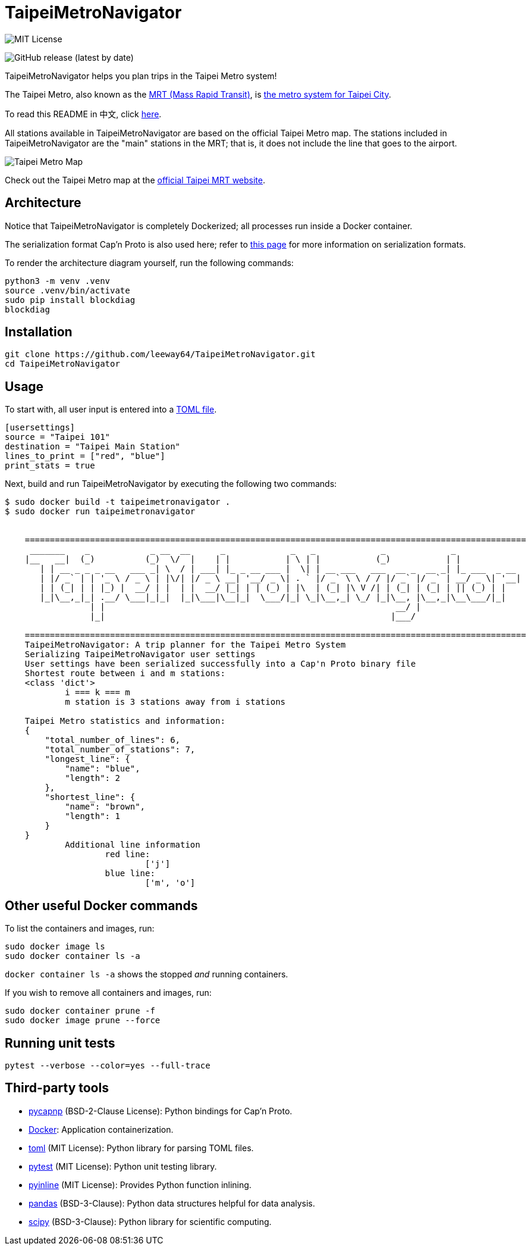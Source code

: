 = TaipeiMetroNavigator

image::https://img.shields.io/badge/License-MIT-yellow.svg[MIT License]

image:https://img.shields.io/github/v/release/leeway64/TaipeiMetroNavigator[GitHub release (latest by date)]


TaipeiMetroNavigator helps you plan trips in the Taipei Metro system!

The Taipei Metro, also known as the
https://english.dorts.gov.taipei/cp.aspx?n=2920A1D419A92E3D&s=97014AFF962241AA[MRT (Mass Rapid Transit)],
is https://english.metro.taipei/Default.aspx[the metro system for Taipei City].

To read this README in 中文, click link:doc/README.asciidoc[here].

All stations available in TaipeiMetroNavigator are based on the official Taipei Metro map. The
stations included in TaipeiMetroNavigator are the "main" stations in the MRT; that is, it does not
include the line that goes to the airport.

image::doc/taipei-metro-map.jpg[Taipei Metro Map]

Check out the Taipei Metro map at the
https://web.metro.taipei/img/all/metrotaipeimap.jpg[official Taipei MRT website].


== Architecture


Notice that TaipeiMetroNavigator is completely Dockerized; all processes run inside a Docker
container.

The serialization format Cap'n Proto is also used here; refer to
link:doc/serialization_formats.asciidoc[this page] for more information on serialization formats.

To render the architecture diagram yourself, run the following commands:

[source, bash]
----
python3 -m venv .venv
source .venv/bin/activate
sudo pip install blockdiag
blockdiag
----

== Installation
[source, bash]
----
git clone https://github.com/leeway64/TaipeiMetroNavigator.git
cd TaipeiMetroNavigator
----

== Usage
To start with, all user input is entered into a link:include/usersettings.toml[TOML file].

[source, toml]
----
[usersettings]
source = "Taipei 101"
destination = "Taipei Main Station"
lines_to_print = ["red", "blue"]
print_stats = true
----

Next, build and run TaipeiMetroNavigator by executing the following two commands:

[source, bash]
----
$ sudo docker build -t taipeimetronavigator .
$ sudo docker run taipeimetronavigator


    ====================================================================================================
     _______    _            _ __  __      _             _   _             _             _             
    |__   __|  (_)          (_)  \/  |    | |           | \ | |           (_)           | |            
       | | __ _ _ _ __   ___ _| \  / | ___| |_ _ __ ___ |  \| | __ ___   ___  __ _  __ _| |_ ___  _ __ 
       | |/ _` | | '_ \ / _ \ | |\/| |/ _ \ __| '__/ _ \| . ` |/ _` \ \ / / |/ _` |/ _` | __/ _ \| '__|
       | | (_| | | |_) |  __/ | |  | |  __/ |_| | | (_) | |\  | (_| |\ V /| | (_| | (_| | || (_) | |   
       |_|\__,_|_| .__/ \___|_|_|  |_|\___|\__|_|  \___/|_| \_|\__,_| \_/ |_|\__, |\__,_|\__\___/|_|   
                 | |                                                          __/ |                    
                 |_|                                                         |___/    
        
    ====================================================================================================
    TaipeiMetroNavigator: A trip planner for the Taipei Metro System
    Serializing TaipeiMetroNavigator user settings
    User settings have been serialized successfully into a Cap'n Proto binary file 
    Shortest route between i and m stations:
    <class 'dict'>
	    i === k === m
	    m station is 3 stations away from i stations

    Taipei Metro statistics and information:
    {
        "total_number_of_lines": 6,
        "total_number_of_stations": 7,
        "longest_line": {
            "name": "blue",
            "length": 2
        },
        "shortest_line": {
            "name": "brown",
            "length": 1
        }
    }
	    Additional line information
		    red line:
			    ['j']
		    blue line:
			    ['m', 'o']
----


== Other useful Docker commands

To list the containers and images, run:

[source, bash]
----
sudo docker image ls
sudo docker container ls -a
----

`+docker container ls -a+` shows the stopped __and__ running containers.


If you wish to remove all containers and images, run:

[source, bash]
----
sudo docker container prune -f
sudo docker image prune --force
----


== Running unit tests

[source, bash]
----
pytest --verbose --color=yes --full-trace
----


== Third-party tools

- https://github.com/capnproto/pycapnp[pycapnp] (BSD-2-Clause License): Python bindings for Cap'n Proto.

- https://www.docker.com/[Docker]: Application containerization.

- https://github.com/uiri/toml[toml] (MIT License): Python library for parsing TOML files.

- https://docs.pytest.org/en/6.2.x/index.html[pytest] (MIT License): Python unit testing library.

- https://pypi.org/project/pyinline/[pyinline] (MIT License): Provides Python function inlining.

- https://pypi.org/project/pandas/[pandas] (BSD-3-Clause): Python data structures helpful for data
analysis.

- https://github.com/scipy/scipy[scipy] (BSD-3-Clause): Python library for scientific computing.

